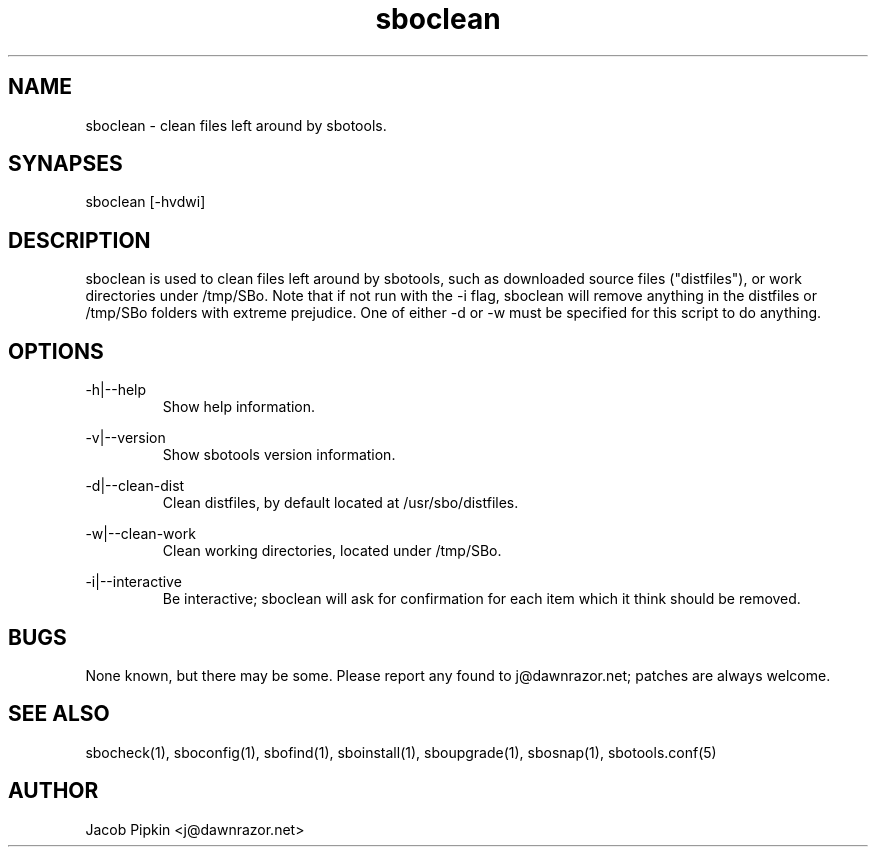 .TH sboclean 1 "Boomtime, Bureaucracy 28, 3178 YOLD" "sbotools 0.8 fnord" dawnrazor.net
.SH NAME
.P
sboclean - clean files left around by sbotools.
.SH SYNAPSES
.P
sboclean [-hvdwi]
.SH DESCRIPTION
.P
sboclean is used to clean files left around by sbotools, such as downloaded source files ("distfiles"), or work directories under /tmp/SBo. Note that if not run with the -i flag, sboclean will remove anything in the distfiles or /tmp/SBo folders with extreme prejudice. One of either -d or -w must be specified for this script to do anything.
.SH OPTIONS
.P
-h|--help
.RS
Show help information.
.RE
.P
-v|--version
.RS
Show sbotools version information.
.RE
.P
-d|--clean-dist
.RS
Clean distfiles, by default located at /usr/sbo/distfiles.
.RE
.P
-w|--clean-work
.RS
Clean working directories, located under /tmp/SBo.
.RE
.P
-i|--interactive
.RS
Be interactive; sboclean will ask for confirmation for each item which it think should be removed.
.SH BUGS
.P
None known, but there may be some. Please report any found to j@dawnrazor.net; patches are always welcome.
.SH SEE ALSO
.P
sbocheck(1), sboconfig(1), sbofind(1), sboinstall(1), sboupgrade(1), sbosnap(1), sbotools.conf(5)
.SH AUTHOR
.P
Jacob Pipkin <j@dawnrazor.net>
